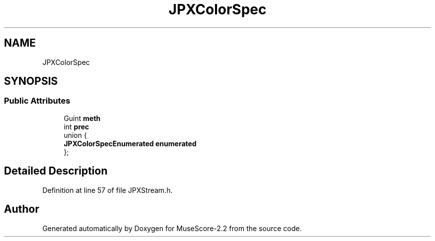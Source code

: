.TH "JPXColorSpec" 3 "Mon Jun 5 2017" "MuseScore-2.2" \" -*- nroff -*-
.ad l
.nh
.SH NAME
JPXColorSpec
.SH SYNOPSIS
.br
.PP
.SS "Public Attributes"

.in +1c
.ti -1c
.RI "Guint \fBmeth\fP"
.br
.ti -1c
.RI "int \fBprec\fP"
.br
.ti -1c
.RI "union {"
.br
.ti -1c
.RI "   \fBJPXColorSpecEnumerated\fP \fBenumerated\fP"
.br
.ti -1c
.RI "}; "
.br
.in -1c
.SH "Detailed Description"
.PP 
Definition at line 57 of file JPXStream\&.h\&.

.SH "Author"
.PP 
Generated automatically by Doxygen for MuseScore-2\&.2 from the source code\&.
